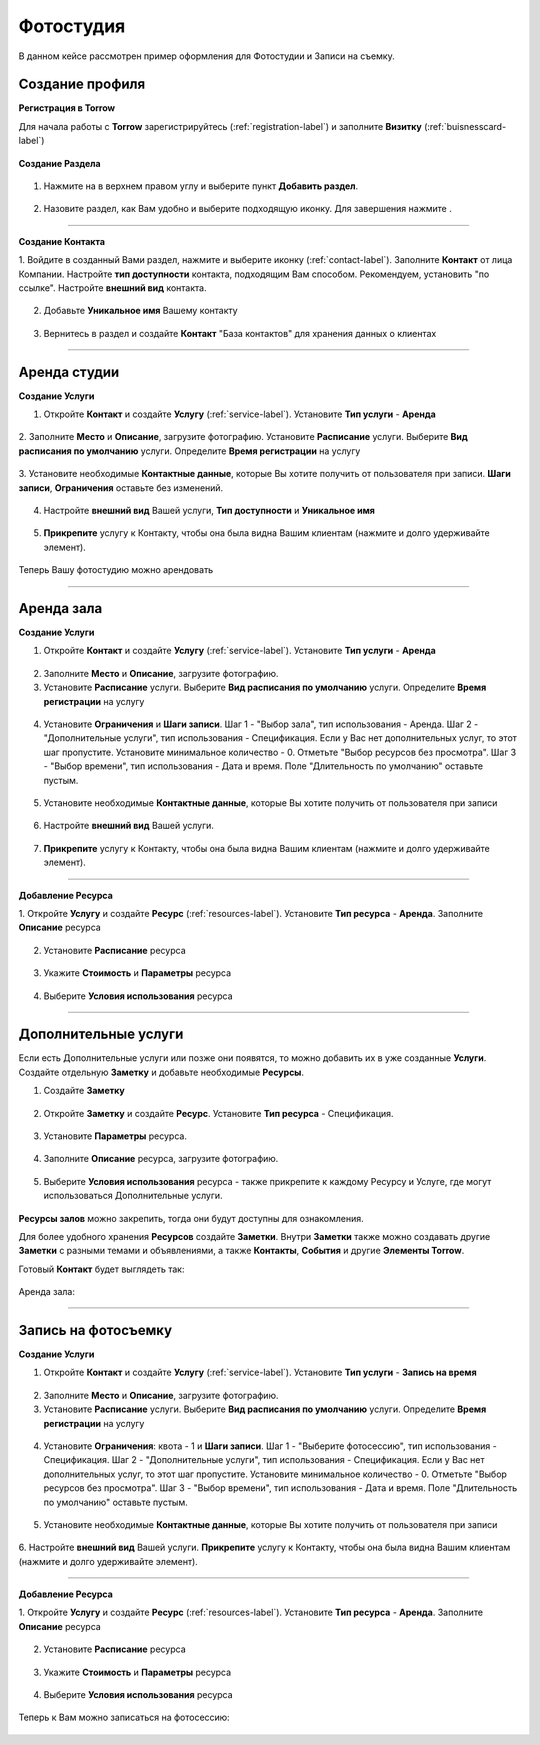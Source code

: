==================================
Фотостудия
==================================

В данном кейсе рассмотрен пример оформления для Фотостудии и Записи на съемку.

-------------------------------
Создание профиля
-------------------------------

**Регистрация в Torrow**

Для начала работы с **Torrow** зарегистрируйтесь (:ref:`registration-label`) и заполните **Визитку** (:ref:`buisnesscard-label`)

.. figure:: media/gif/business_card.jpg
    :scale: 60 %
    :alt: alternate text
    :align: center     


**Создание Раздела**


   .. |плюс| image:: media/plus.png
      :width: 21
      :alt: alternative text
   .. |контакт| image:: media/contact.png
      :width: 21
      :alt: alternative text
   .. |точка| image:: media/tochka.png
      :width: 21
      :alt: alternative text
   .. |элементы| image:: media/reserved.png
      :width: 21
      :alt: alternative text
   .. |галка| image:: media/galka.png
      :width: 21
      :alt: alternative text

1. Нажмите на |точка| в верхнем правом углу и выберите пункт **Добавить раздел**.

.. figure:: media/gif/add_section.gif
    :scale: 60 %
    :alt: alternate text
    :align: center  

2. Назовите раздел, как Вам удобно и выберите подходящую иконку. Для завершения нажмите |галка|.

.. figure:: media/gif/create_section.gif
    :scale: 60 %
    :alt: alternate text
    :align: center

--------------------

**Создание Контакта** 


1. Войдите в созданный Вами раздел, нажмите |плюс| и выберите иконку |контакт| (:ref:`contact-label`).
Заполните **Контакт** от лица Компании. 
Настройте **тип доступности** контакта, подходящим Вам способом. Рекомендуем, установить "по ссылке". Настройте **внешний вид** контакта.

.. figure:: media/gif/create_set_contact.gif
    :scale: 60 %
    :alt: alternative text
    :align: center
         
2. Добавьте **Уникальное имя** Вашему контакту

.. figure:: media/gif/set_uniname.gif
    :scale: 60 %
    :alt: alternative text
    :align: center

3. Вернитесь в раздел и создайте **Контакт** "База контактов" для хранения данных о клиентах
      
.. figure::  media/gif/create_contactbase.gif
    :scale: 60 %
    :alt: alternative text
    :align: center

--------------------

-------------------------------------
Аренда студии
-------------------------------------

**Создание Услуги** 

1. Откройте **Контакт** и создайте **Услугу** (:ref:`service-label`). Установите **Тип услуги** - **Аренда**
   
.. figure:: media/gif/create_easyrent.gif
    :scale: 60 %
    :alt: alternative text
    :align: center
    
2. Заполните **Место** и **Описание**, загрузите фотографию.
Установите **Расписание** услуги. Выберите **Вид расписания по умолчанию** услуги. Определите **Время регистрации** на услугу
   
.. figure:: media/gif/set_easyrenttime.gif
    :scale: 60 %
    :alt: alternative text
    :align: center
      
3. Установите необходимые **Контактные данные**, которые Вы хотите получить от пользователя при записи.
**Шаги записи**, **Ограничения** оставьте без изменений.
       
.. figure:: media/gif/set_servicereginfo.gif
    :scale: 60 %
    :alt: alternative text
    :align: center
         
4. Настройте **внешний вид** Вашей услуги, **Тип доступности** и **Уникальное имя**
          
.. figure:: media/gif/set_easysettings.gif
    :scale: 60 %
    :alt: alternative text
    :align: center

5. **Прикрепите** услугу к Контакту, чтобы она была видна Вашим клиентам (нажмите и долго удерживайте элемент).
       
.. figure:: media/gif/set_easypin.gif
    :scale: 60 %
    :alt: alternative text
    :align: center

Теперь Вашу фотостудию можно арендовать

.. figure:: media/gif/easyrent.gif
    :scale: 60 %
    :alt: alternative text
    :align: center

--------------------

-------------------------------------
Аренда зала
-------------------------------------

**Создание Услуги** 

1. Откройте **Контакт** и создайте **Услугу** (:ref:`service-label`). Установите **Тип услуги** - **Аренда**
   
.. figure:: media/gif/create_service.gif
    :scale: 60 %
    :alt: alternative text
    :align: center
    
2. Заполните **Место** и **Описание**, загрузите фотографию.
      
3. Установите **Расписание** услуги. Выберите **Вид расписания по умолчанию** услуги. Определите **Время регистрации** на услугу
   
.. figure:: media/gif/set_servicetimeparam.gif
    :scale: 60 %
    :alt: alternative text
    :align: center
      
4. Установите **Ограничения** и **Шаги записи**. Шаг 1 - "Выбор зала", тип использования - Аренда. Шаг 2 - "Дополнительные услуги", тип использования - Спецификация. Если у Вас нет дополнительных услуг, то этот шаг пропустите. Установите минимальное количество - 0. Отметьте "Выбор ресурсов без просмотра". Шаг 3 - "Выбор времени", тип использования - Дата и время. Поле "Длительность по умолчанию" оставьте пустым.
       
.. figure:: media/gif/set_servicesteps.gif
    :scale: 60 %
    :alt: alternative text
    :align: center
         
5. Установите необходимые **Контактные данные**, которые Вы хотите получить от пользователя при записи
      
.. figure:: media/gif/set_servicereginfo.gif
    :scale: 60 %
    :alt: alternative text
    :align: center

6. Настройте **внешний вид** Вашей услуги.
          
.. figure:: media/gif/set_serviceimsize.gif
    :scale: 60 %
    :alt: alternative text
    :align: center

7. **Прикрепите** услугу к Контакту, чтобы она была видна Вашим клиентам (нажмите и долго удерживайте элемент).
       
.. figure:: media/gif/set_servicepin.gif
    :scale: 60 %
    :alt: alternative text
    :align: center

--------------------

**Добавление Ресурса**
      

1. Откройте **Услугу** и создайте **Ресурс** (:ref:`resources-label`). Установите **Тип ресурса** - **Аренда**.
Заполните **Описание** ресурса

.. figure:: media/gif/create_source.gif
    :scale: 60 %
    :alt: alternative text
    :align: center

2. Установите **Расписание** ресурса

.. figure:: media/gif/set_resourcetimetable.gif
    :scale: 60 %
    :alt: alternative text
    :align: center
       
3. Укажите **Стоимость** и **Параметры** ресурса
      
.. figure:: media/gif/set_resourceprice.gif
    :scale: 60 %
    :alt: alternative text
    :align: center
       
4. Выберите **Условия использования** ресурса  
   
.. figure:: media/gif/set_resourceuse.gif
    :scale: 60 %
    :alt: alternative text
    :align: center

--------------------------

-------------------------------------------------------------------
Дополнительные услуги
------------------------------------------------------------------- 

Если есть Дополнительные услуги или позже они появятся, то можно добавить их в уже созданные **Услуги**.
Создайте отдельную **Заметку** и добавьте необходимые **Ресурсы**.

1. Создайте **Заметку**
   
.. figure:: media/gif/create_notedop.gif
    :scale: 60 %
    :alt: alternative text
    :align: center

2. Откройте **Заметку** и создайте **Ресурс**. Установите **Тип ресурса** - Спецификация.
   
.. figure:: media/gif/create_dopsource.gif
    :scale: 60 %
    :alt: alternative text
    :align: center

3. Установите **Параметры** ресурса.
   
.. figure:: media/gif/set_doppriceparam.gif
    :scale: 60 %
    :alt: alternative text
    :align: center
     
4. Заполните **Описание** ресурса, загрузите фотографию.

.. figure:: media/gif/set_dopdescription.gif
    :scale: 60 %
    :alt: alternative text
    :align: center
         
5. Выберите **Условия использования** ресурса - также прикрепите к каждому Ресурсу и Услуге, где могут использоваться Дополнительные услуги.
   
.. figure:: media/gif/set_dopuse.gif
    :scale: 60 %
    :alt: alternative text
    :align: center

**Ресурсы залов** можно закрепить, тогда они будут доступны для ознакомления.

Для более удобного хранения **Ресурсов** создайте **Заметки**. Внутри **Заметки** также можно создавать другие **Заметки** с разными темами и объявлениями, а также **Контакты**, **События** и другие **Элементы Torrow**.

Готовый **Контакт** будет выглядеть так:

.. figure:: media/gif/profile.gif
    :scale: 60 %
    :alt: alternative text
    :align: center

Аренда зала:

.. figure:: media/gif/studiorent.gif
    :scale: 60 %
    :alt: alternative text
    :align: center

----------------------

-------------------------------------
Запись на фотосъемку
-------------------------------------

**Создание Услуги** 

1. Откройте **Контакт** и создайте **Услугу** (:ref:`service-label`). Установите **Тип услуги** - **Запись на время**
   
.. figure:: media/gif/create_photosession.gif
    :scale: 60 %
    :alt: alternative text
    :align: center
    
2. Заполните **Место** и **Описание**, загрузите фотографию.
      
3. Установите **Расписание** услуги. Выберите **Вид расписания по умолчанию** услуги. Определите **Время регистрации** на услугу
   
.. figure:: media/gif/set_photoshoottime.gif
    :scale: 60 %
    :alt: alternative text
    :align: center
      
4. Установите **Ограничения**: квота - 1 и **Шаги записи**. Шаг 1 - "Выберите фотосессию", тип использования - Спецификация. Шаг 2 - "Дополнительные услуги", тип использования - Спецификация. Если у Вас нет дополнительных услуг, то этот шаг пропустите. Установите минимальное количество - 0. Отметьте "Выбор ресурсов без просмотра". Шаг 3 - "Выбор времени", тип использования - Дата и время. Поле "Длительность по умолчанию" оставьте пустым.
       
.. figure:: media/gif/set_photoshootsteps.gif
    :scale: 60 %
    :alt: alternative text
    :align: center
         
5. Установите необходимые **Контактные данные**, которые Вы хотите получить от пользователя при записи
      
.. figure:: media/gif/set_photoshootreginfo.gif
    :scale: 60 %
    :alt: alternative text
    :align: center

6. Настройте **внешний вид** Вашей услуги.
**Прикрепите** услугу к Контакту, чтобы она была видна Вашим клиентам (нажмите и долго удерживайте элемент).
       
.. figure:: media/gif/pin_photoshoot.gif
    :scale: 60 %
    :alt: alternative text
    :align: center

--------------------

**Добавление Ресурса**
      

1. Откройте **Услугу** и создайте **Ресурс** (:ref:`resources-label`). Установите **Тип ресурса** - **Аренда**.
Заполните **Описание** ресурса

.. figure:: media/gif/create_shootresource.gif
    :scale: 60 %
    :alt: alternative text
    :align: center

2. Установите **Расписание** ресурса

.. figure:: media/gif/set_shoottime.gif
    :scale: 60 %
    :alt: alternative text
    :align: center
       
3. Укажите **Стоимость** и **Параметры** ресурса
      
.. figure:: media/gif/set_shoottimeparam.gif
    :scale: 60 %
    :alt: alternative text
    :align: center
       
4. Выберите **Условия использования** ресурса  
   
.. figure:: media/gif/set_shootsteps.gif
    :scale: 60 %
    :alt: alternative text
    :align: center

Теперь к Вам можно записаться на фотосессию:

.. figure:: media/gif/zapis_photoshoot.gif
    :scale: 60 %
    :alt: alternative text
    :align: center